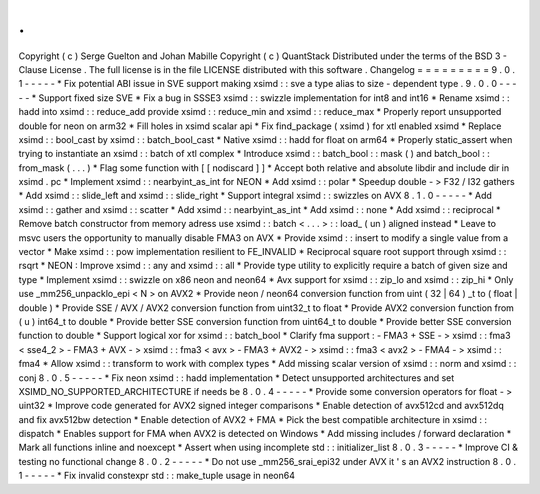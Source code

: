 .
.
Copyright
(
c
)
Serge
Guelton
and
Johan
Mabille
Copyright
(
c
)
QuantStack
Distributed
under
the
terms
of
the
BSD
3
-
Clause
License
.
The
full
license
is
in
the
file
LICENSE
distributed
with
this
software
.
Changelog
=
=
=
=
=
=
=
=
=
9
.
0
.
1
-
-
-
-
-
*
Fix
potential
ABI
issue
in
SVE
support
making
xsimd
:
:
sve
a
type
alias
to
size
-
dependent
type
.
9
.
0
.
0
-
-
-
-
-
*
Support
fixed
size
SVE
*
Fix
a
bug
in
SSSE3
xsimd
:
:
swizzle
implementation
for
int8
and
int16
*
Rename
xsimd
:
:
hadd
into
xsimd
:
:
reduce_add
provide
xsimd
:
:
reduce_min
and
xsimd
:
:
reduce_max
*
Properly
report
unsupported
double
for
neon
on
arm32
*
Fill
holes
in
xsimd
scalar
api
*
Fix
find_package
(
xsimd
)
for
xtl
enabled
xsimd
*
Replace
xsimd
:
:
bool_cast
by
xsimd
:
:
batch_bool_cast
*
Native
xsimd
:
:
hadd
for
float
on
arm64
*
Properly
static_assert
when
trying
to
instantiate
an
xsimd
:
:
batch
of
xtl
complex
*
Introduce
xsimd
:
:
batch_bool
:
:
mask
(
)
and
batch_bool
:
:
from_mask
(
.
.
.
)
*
Flag
some
function
with
[
[
nodiscard
]
]
*
Accept
both
relative
and
absolute
libdir
and
include
dir
in
xsimd
.
pc
*
Implement
xsimd
:
:
nearbyint_as_int
for
NEON
*
Add
xsimd
:
:
polar
*
Speedup
double
-
>
F32
/
I32
gathers
*
Add
xsimd
:
:
slide_left
and
xsimd
:
:
slide_right
*
Support
integral
xsimd
:
:
swizzles
on
AVX
8
.
1
.
0
-
-
-
-
-
*
Add
xsimd
:
:
gather
and
xsimd
:
:
scatter
*
Add
xsimd
:
:
nearbyint_as_int
*
Add
xsimd
:
:
none
*
Add
xsimd
:
:
reciprocal
*
Remove
batch
constructor
from
memory
adress
use
xsimd
:
:
batch
<
.
.
.
>
:
:
load_
(
un
)
aligned
instead
*
Leave
to
msvc
users
the
opportunity
to
manually
disable
FMA3
on
AVX
*
Provide
xsimd
:
:
insert
to
modify
a
single
value
from
a
vector
*
Make
xsimd
:
:
pow
implementation
resilient
to
FE_INVALID
*
Reciprocal
square
root
support
through
xsimd
:
:
rsqrt
*
NEON
:
Improve
xsimd
:
:
any
and
xsimd
:
:
all
*
Provide
type
utility
to
explicitly
require
a
batch
of
given
size
and
type
*
Implement
xsimd
:
:
swizzle
on
x86
neon
and
neon64
*
Avx
support
for
xsimd
:
:
zip_lo
and
xsimd
:
:
zip_hi
*
Only
use
_mm256_unpacklo_epi
<
N
>
on
AVX2
*
Provide
neon
/
neon64
conversion
function
from
uint
(
32
|
64
)
_t
to
(
float
|
double
)
*
Provide
SSE
/
AVX
/
AVX2
conversion
function
from
uint32_t
to
float
*
Provide
AVX2
conversion
function
from
(
u
)
int64_t
to
double
*
Provide
better
SSE
conversion
function
from
uint64_t
to
double
*
Provide
better
SSE
conversion
function
to
double
*
Support
logical
xor
for
xsimd
:
:
batch_bool
*
Clarify
fma
support
:
-
FMA3
+
SSE
-
>
xsimd
:
:
fma3
<
sse4_2
>
-
FMA3
+
AVX
-
>
xsimd
:
:
fma3
<
avx
>
-
FMA3
+
AVX2
-
>
xsimd
:
:
fma3
<
avx2
>
-
FMA4
-
>
xsimd
:
:
fma4
*
Allow
xsimd
:
:
transform
to
work
with
complex
types
*
Add
missing
scalar
version
of
xsimd
:
:
norm
and
xsimd
:
:
conj
8
.
0
.
5
-
-
-
-
-
*
Fix
neon
xsimd
:
:
hadd
implementation
*
Detect
unsupported
architectures
and
set
XSIMD_NO_SUPPORTED_ARCHITECTURE
if
needs
be
8
.
0
.
4
-
-
-
-
-
*
Provide
some
conversion
operators
for
float
-
>
uint32
*
Improve
code
generated
for
AVX2
signed
integer
comparisons
*
Enable
detection
of
avx512cd
and
avx512dq
and
fix
avx512bw
detection
*
Enable
detection
of
AVX2
+
FMA
*
Pick
the
best
compatible
architecture
in
xsimd
:
:
dispatch
*
Enables
support
for
FMA
when
AVX2
is
detected
on
Windows
*
Add
missing
includes
/
forward
declaration
*
Mark
all
functions
inline
and
noexcept
*
Assert
when
using
incomplete
std
:
:
initializer_list
8
.
0
.
3
-
-
-
-
-
*
Improve
CI
&
testing
no
functional
change
8
.
0
.
2
-
-
-
-
-
*
Do
not
use
_mm256_srai_epi32
under
AVX
it
'
s
an
AVX2
instruction
8
.
0
.
1
-
-
-
-
-
*
Fix
invalid
constexpr
std
:
:
make_tuple
usage
in
neon64
